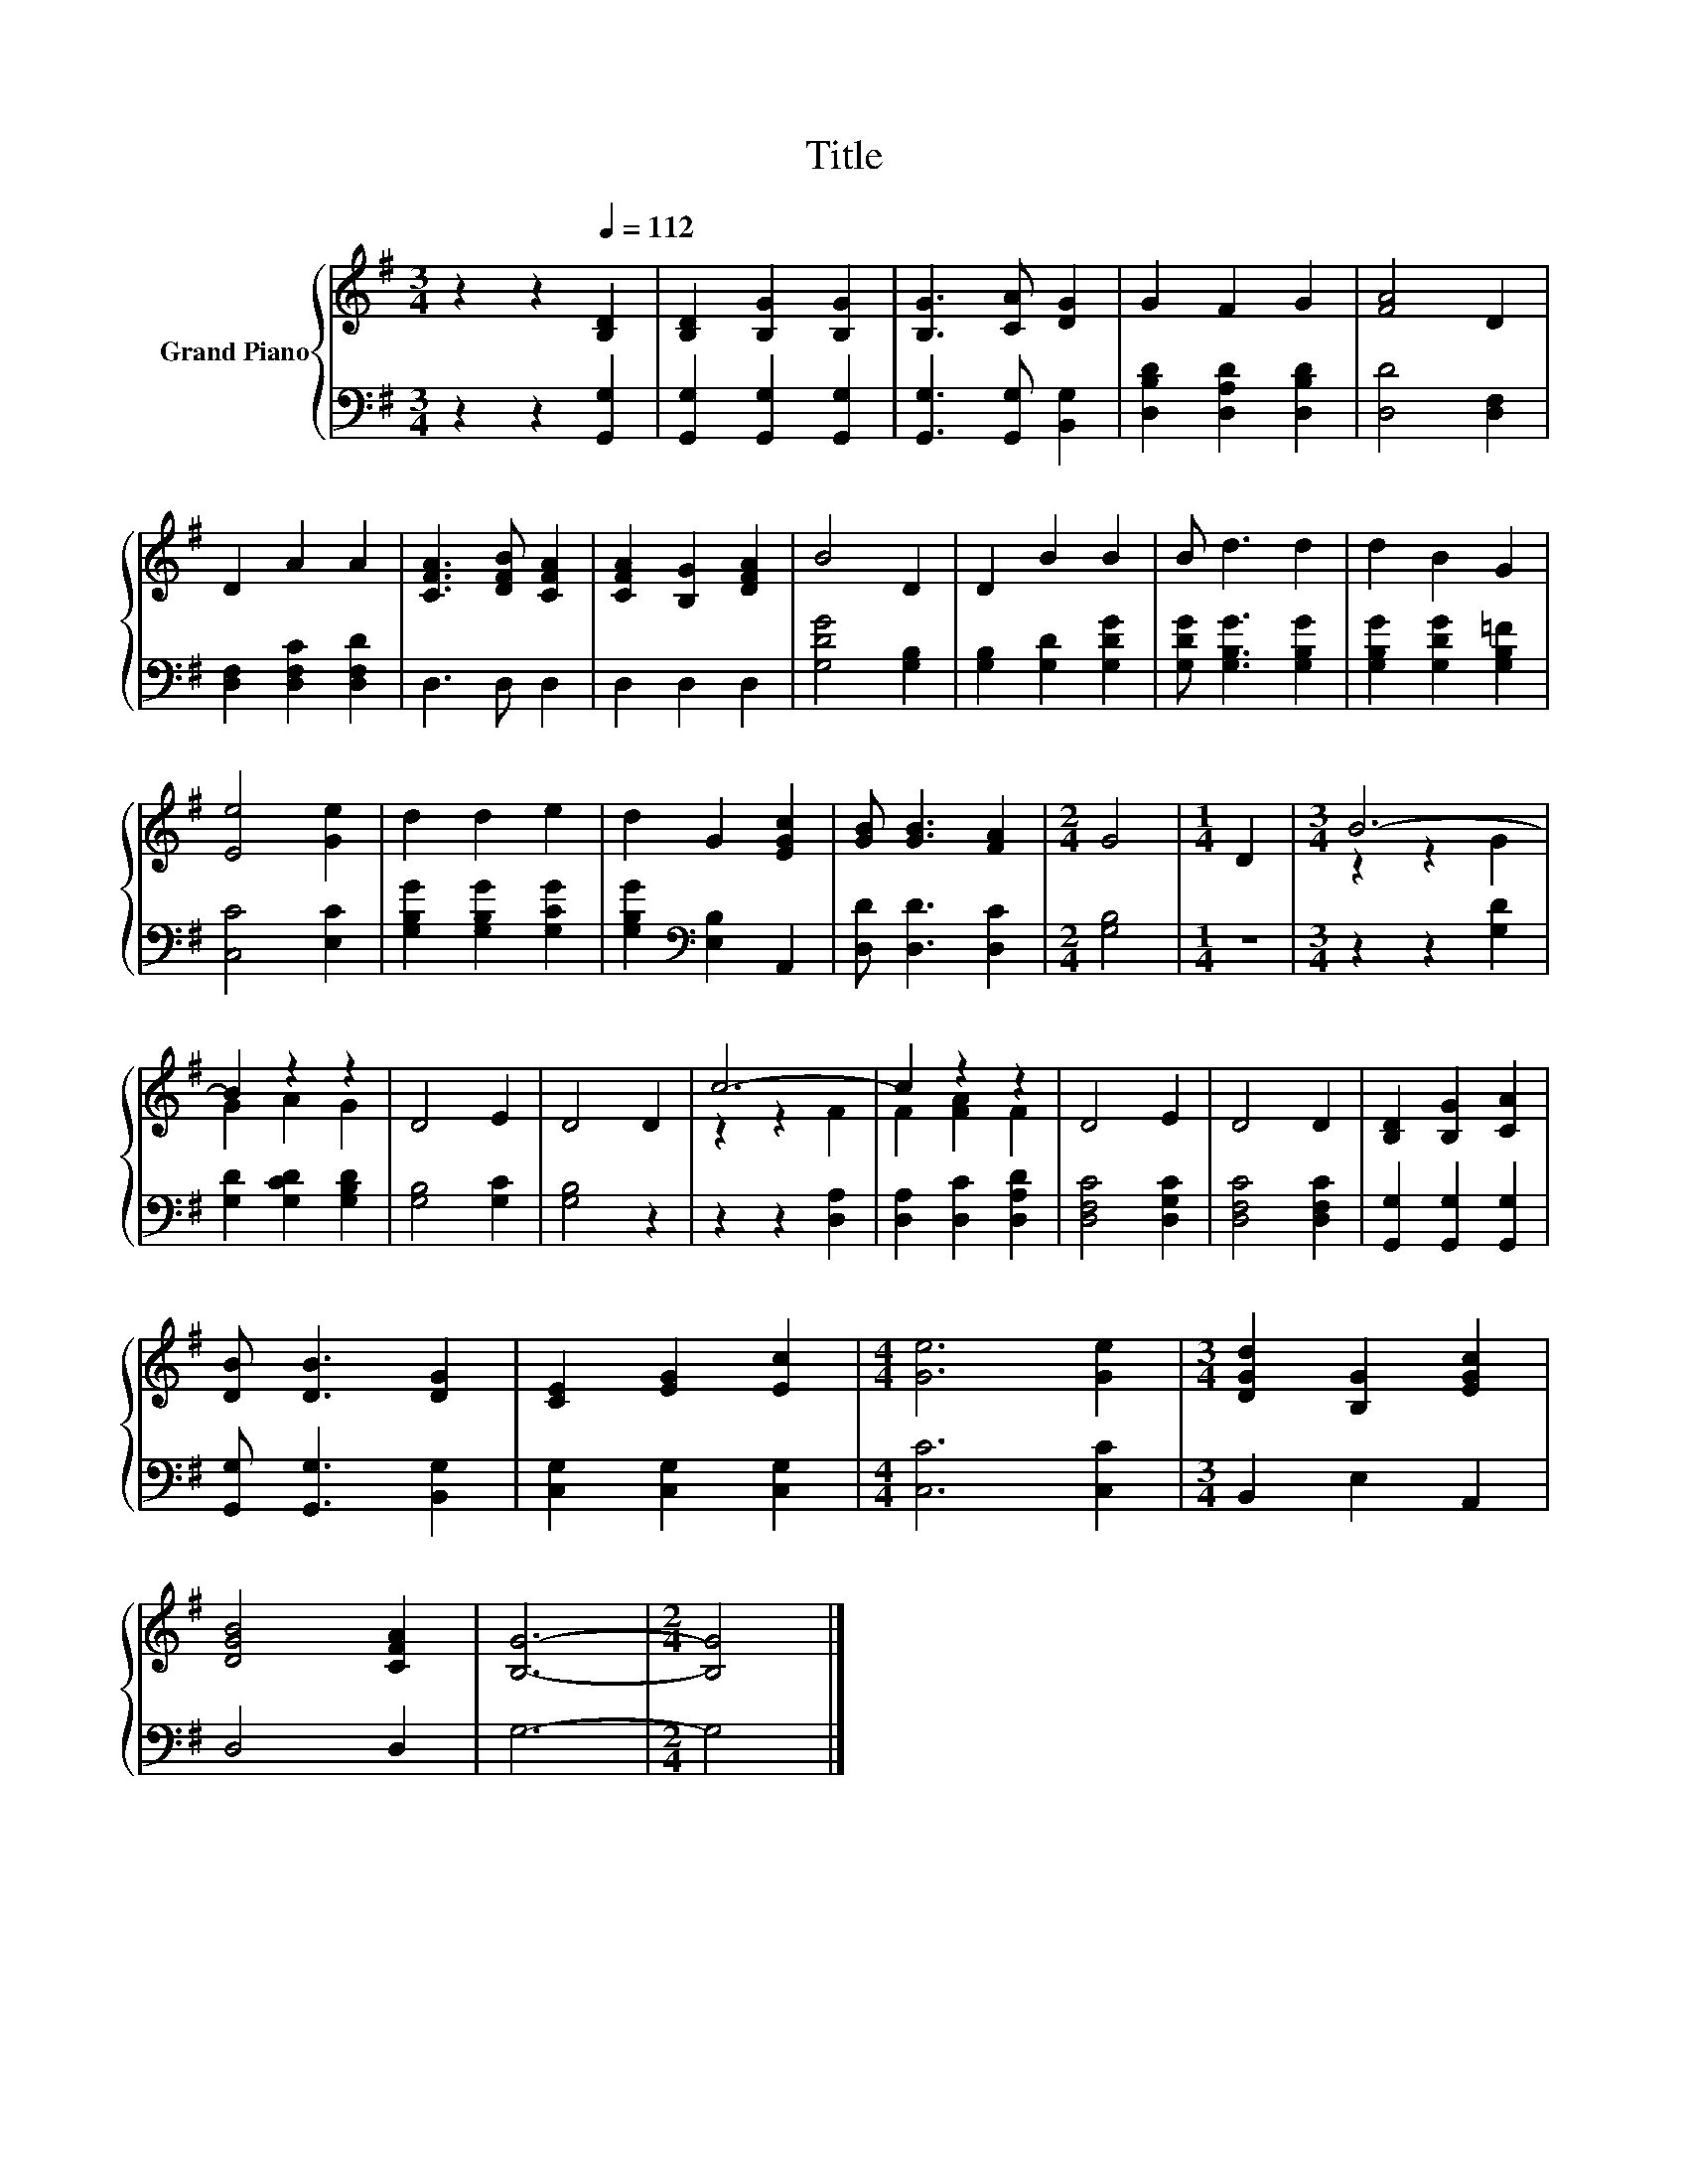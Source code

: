 X:1
T:Title
%%score { ( 1 3 ) | 2 }
L:1/8
M:3/4
K:G
V:1 treble nm="Grand Piano"
V:3 treble 
V:2 bass 
V:1
 z2 z2[Q:1/4=112] [B,D]2 | [B,D]2 [B,G]2 [B,G]2 | [B,G]3 [CA] [DG]2 | G2 F2 G2 | [FA]4 D2 | %5
 D2 A2 A2 | [CFA]3 [DFB] [CFA]2 | [CFA]2 [B,G]2 [DFA]2 | B4 D2 | D2 B2 B2 | B d3 d2 | d2 B2 G2 | %12
 [Ee]4 [Ge]2 | d2 d2 e2 | d2 G2 [EGc]2 | [GB] [GB]3 [FA]2 |[M:2/4] G4 |[M:1/4] D2 |[M:3/4] B6- | %19
 B2 z2 z2 | D4 E2 | D4 D2 | c6- | c2 z2 z2 | D4 E2 | D4 D2 | [B,D]2 [B,G]2 [CA]2 | %27
 [DB] [DB]3 [DG]2 | [CE]2 [EG]2 [Ec]2 |[M:4/4] [Ge]6 [Ge]2 |[M:3/4] [DGd]2 [B,G]2 [EGc]2 | %31
 [DGB]4 [CFA]2 | [B,G]6- |[M:2/4] [B,G]4 |] %34
V:2
 z2 z2 [G,,G,]2 | [G,,G,]2 [G,,G,]2 [G,,G,]2 | [G,,G,]3 [G,,G,] [B,,G,]2 | %3
 [D,B,D]2 [D,A,D]2 [D,B,D]2 | [D,D]4 [D,F,]2 | [D,F,]2 [D,F,C]2 [D,F,D]2 | D,3 D, D,2 | %7
 D,2 D,2 D,2 | [G,DG]4 [G,B,]2 | [G,B,]2 [G,D]2 [G,DG]2 | [G,DG] [G,B,G]3 [G,B,G]2 | %11
 [G,B,G]2 [G,DG]2 [G,B,=F]2 | [C,C]4 [E,C]2 | [G,B,G]2 [G,B,G]2 [G,CG]2 | %14
 [G,B,G]2[K:bass] [E,B,]2 A,,2 | [D,D] [D,D]3 [D,C]2 |[M:2/4] [G,B,]4 |[M:1/4] z2 | %18
[M:3/4] z2 z2 [G,D]2 | [G,D]2 [G,CD]2 [G,B,D]2 | [G,B,]4 [G,C]2 | [G,B,]4 z2 | z2 z2 [D,A,]2 | %23
 [D,A,]2 [D,C]2 [D,A,D]2 | [D,F,C]4 [D,G,C]2 | [D,F,C]4 [D,F,C]2 | [G,,G,]2 [G,,G,]2 [G,,G,]2 | %27
 [G,,G,] [G,,G,]3 [B,,G,]2 | [C,G,]2 [C,G,]2 [C,G,]2 |[M:4/4] [C,C]6 [C,C]2 | %30
[M:3/4] B,,2 E,2 A,,2 | D,4 D,2 | G,6- |[M:2/4] G,4 |] %34
V:3
 x6 | x6 | x6 | x6 | x6 | x6 | x6 | x6 | x6 | x6 | x6 | x6 | x6 | x6 | x6 | x6 |[M:2/4] x4 | %17
[M:1/4] x2 |[M:3/4] z2 z2 G2 | G2 A2 G2 | x6 | x6 | z2 z2 F2 | F2 [FA]2 F2 | x6 | x6 | x6 | x6 | %28
 x6 |[M:4/4] x8 |[M:3/4] x6 | x6 | x6 |[M:2/4] x4 |] %34

